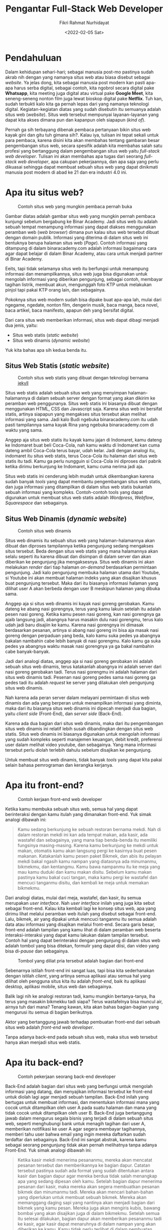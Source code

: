 #+TITLE: Pengantar Full-Stack Web Developer
#+DESCRIPTION: Hal-hal yang perlu kamu ketahui sebelum menjadi seorang full-stack web developer
#+AUTHOR: Fikri Rahmat Nurhidayat
#+EMAIL: FikriRNurhidayat@gmail.com
#+DATE: <2022-02-05 Sat>

* Pendahuluan

Dalam kehidupan sehari-hari; sebagai manusia post-mo pastinya sudah akrab nih dengan yang namanya situs web atau biasa disebut sebagai /website/. Ya jelas dong, kita sebagai manusia post modern kan pasti apa-apa harus serba digital, sebagai contoh, kita ngobrol secara digital pake *Whatsapp*, kita meeting juga digital atau virtual pake *Google Meet*, kita seneng-seneng nonton film juga lewat bioskop digital pake *Netflix*. Tuh kan, sudah terbukti kalo kita ga pernah lepas dari yang namanya teknologi digital. Kegiatan-kegiatan diatas yang sudah disebutin itu semuanya adalah situs web (/website/). Situs web tersebut mempunyai layanan-layanan yang dapat kita akses dimana pun dan kapanpun oleh siapapun (/kind of/).

Pernah ga sih terbayang dibenak pembaca pertanyaan bikin situs web kayak gini dan gitu tuh gimana sih?. Kalau iya, tulisan ini tepat sekali untuk para pembaca, karena disini kita akan membahas tentang gambaran besar pengembangan situs web, secara spesifik adalah kita membahas salah satu profesi yang bertanggung dalam pengembangan situs web yaitu /full-stack web developer/. Tulisan ini akan membahas apa tugas dari seorang /full-stack web developer/, apa cakupan pekerjaannya, dan apa saja yang perlu dikuasai sehingga dapat membuat sebuah situs web yang dapat dinikmati manusia post modern di abad ke 21 dan era industri 4.0 ini.

* Apa itu situs web?

#+NAME: fig:BINAR
#+ATTR_HTML: :width 100% :alt "Binar Academy"
#+CAPTION: Contoh situs web yang mungkin pembaca pernah buka
[[../../../assets/images/pengantar-full-stack-web-developer/pendahuluan-binaracademy.com.png]]

Gambar diatas adalah gambar situs web yang mungkin pernah pembaca kunjungi sebelum bergabung ke Binar Academy. Jadi situs web itu adalah sebuah tempat menampung informasi yang dapat diakses menggunakan peramban web (/web browser/) dimana pun kalau situs web tersebut dibuat dengan domain publik. Informasi yang diterima di dalam situs web ini bentuknya berupa halaman situs web (/Page/). Contoh informasi yang ditampung di dalam binaracademy.com adalah informasi bagaimana cara agar dapat belajar di dalam Binar Academy, atau cara untuk menjadi partner di Binar Academy.

Eeits, tapi tidak selamanya situs web itu berfungsi untuk menampung informasi dan menampilkannya, situs web juga bisa digunakan untuk mengolah informasi yang diberikan pengunjung, sebagai contoh, membayar tagihan listrik, membuat akun, mengunggah foto KTP untuk melakukan pinjol tapi pakai KTP orang lain, dan sebagainya.

Pokoknya situs web modern sudah bisa dipake buat apa-apa lah, mulai dari ngegame, ngedate, nonton film, dengerin musik, baca manga, baca novel, baca artikel, baca manifesto, apapun deh yang bersifat digital.

Dari cara situs web memberikan informasi, situs web dapat dibagi menjadi dua jenis, yaitu:
- Situs web statis (/static website/)
- Situs web dinamis (/dynamic website/)

Yuk kita bahas apa sih kedua benda itu.

** Situs Web Statis (/static website/)

#+NAME: fig:SPOTIFY
#+ATTR_HTML: :width 100% :alt "Spotify for Developer"
#+CAPTION: Contoh situs web statis yang dibuat dengan teknologi bernama [[https://jekyllrb.com/][jekyll]]
[[../../../assets/images/pengantar-full-stack-web-developer/static-website-spotify.png]]

Situs web statis adalah sebuah situs web yang menyimpan halaman-halamannya di dalam sebuah server dengan format yang akan dikirim ke peramban web penggunanya. Situs web statis ini biasanya dibuat dengan menggunakan HTML, CSS dan Javascript saja. Karena situs web ini bersifat statis, artinya siapapun yang mengakses situs tersebut akan melihat informasi yang sama. Jadi kalo Budi ngebuka binaracademy.com itu udah pasti tampilannya sama kayak Rina yang ngebuka binaracademy.com di waktu yang sama.

Anggep aja situs web statis itu kayak kamu jajan di Indomaret, kamu dateng ke Indomaret buat beli Coca-Cola, nah kamu waktu di Indomaret kan cuma dateng ambil Coca-Cola terus bayar, udah kelar. Jadi dengan analogi itu, indomaret itu situs web statis, terus Coca-Cola itu halaman dari situs web statis itu tadi. Kamu ga perlu nungguin si Coca-Cola ini diproses dari pabrik ketika dirimu berkunjung ke Indomaret, kamu cuma nerima jadi aja.

Situs web statis ini cenderung lebih mudah untuk dikembangkan karena sudah banyak /tools/ yang dapat membantu pengembangan situs web statis, dan juga informasi yang ditampilkan di dalam situs web statis bukanlah sebuah informasi yang kompleks. Contoh-contoh tools yang dapat digunakan untuk membuat situs web statis adalah /Wordpress/, /Webflow/, /Squarespace/ dan sebagainya.

** Situs Web Dinamis (/dynamic website/)

#+NAME: fig:YOUTUBE
#+ATTR_HTML: :width 100% :alt "Youtube"
#+CAPTION: Contoh situs web dinamis
[[../../../assets/images/pengantar-full-stack-web-developer/dynamic-website-example.png]]

Situs web dinamis itu sebuah situs web yang halaman-halamannya akan dibuat dan diproses tampilannya ketika pengunjung sedang mengakses situs tersebut. Beda dengan situs web statis yang mana halamannya akan selalu seperti itu karena dibuat dan disimpan di dalam server dan akan diberikan ke pengunjung jika mengaksesnya. Situs web dinamis ini akan melakukan /render/ dari tiap halaman /on-demand/ berdasarkan permintaan pengunjung. Jadi kalo pengunjung membuka halaman utama dari Youtube, si Youtube ini akan membuat halaman indeks yang akan disajikan khusus buat pengunjung tersebut. Maka dari itu biasanya informasi halaman yang dilihat user A akan berbeda dengan user B meskipun halaman yang dibuka sama.

Anggep aja si situs web dinamis ini kayak nasi goreng gerobakan. Kamu dateng ke abang nasi gorengnya, terus yang kamu lakuin setelah itu adalah pesen nasi goreng. Ketika kamu pesen nasi goreng, kan nasi gorengnya ga ajaib langsung jadi, abangnya harus masakin dulu nasi gorengmu, terus kalo udah jadi baru disajiin ke kamu. Karena nasi gorengnya ini dimasak berdasarkan pesanan, artinya si abang nasi goreng ini bisa aja masak nasi goreng dengan perpaduan yang beda, kalo kamu suka pedes ya abangnya bakalan nambahin cabe lebih banyak di nasi gorengmu. Kalo kamu ga suka pedes ya abangnya waktu masak nasi gorengnya ya ga bakal nambahin cabe banyak-banyak.

Jadi dari analogi diatas, anggep aja si nasi goreng gerobakan ini adalah sebuah situs web dinamis, terus katakanlah abangnya ini adalah server dari nasi goreng gerobakan tadi. Terus nasi gorengmu ini adalah halaman dari situs web dinamis tadi. Pesenan nasi goreng pedes sama nasi goreng ga pedes tadi itu adalah /request/ ke server yang dilakukan oleh pengunjung situs web dinamis.

Nah karena ada peran server dalam melayani permintaan di situs web dinamis dan ada yang berperan untuk menampilkan informasi yang diminta, maka dari itu biasanya situs web dinamis ini dipecah menjadi dua bagian, yaitu /client side/ (Front-End), dan /server side/ (Back-End).

Karena ada dua bagian dari situs web dinamis, maka dari itu pengembangan situs web dinamis ini relatif lebih susah dibandingkan dengan situs web statis. Situs web dinamis ini biasanya digunakan untuk mengolah informasi yang sudah kompleks seperti manajemen keuangan, debit kredit, preferensi user dalam melihat video youtube, dan sebagainya. Yang mana informasi tersebut perlu diolah terlebih dahulu sebelum disajikan ke pengunjung.

Untuk membuat situs web dinamis, tidak banyak /tools/ yang dapat kita pakai selain bahasa pemrograman dan kerangka kerjanya.

* Apa itu front-end?

#+NAME: fig:Tukang Ngecat
#+ATTR_HTML: :alt "Pak de pak de ngecat" :align middle :width 50%
#+CAPTION: Contoh kerjaan front-end web developer
[[../../../assets/images/pengantar-full-stack-web-developer/front-end-tukang-ngecat.jpeg]]

Ketika kamu membuka sebuah situs web, semua hal yang dapat berinteraksi dengan kamu itulah yang dimanakan front-end. Yuk simak analogi dibawah ini:

#+BEGIN_QUOTE
Kamu sedang berkunjung ke sebuah restoran bernama mekdi. Nah di dalam restoran mekdi ini kan ada tempat makan, ada kasir, ada wastafel dan sebagainya, yang mana tiap benda-benda itu memiliki fungsinya masing-masing. Karena kamu berkunjung ke mekdi untuk makan, otomatis kamu akan langsung pergi ke kasirnya buat pesen makanan. Katakanlah kamu pesen paket Bikmek, dan abis itu pelayan mekdi bakal ngasih kamu nampan yang diatasnya ada minumanmu, bikmekmu, dan kentangmu. Kamu bawa nampanmu itu ke meja yang mau kamu duduki dan kamu makan disitu. Sebelum kamu makan pastinya kamu bakal cuci tangan, maka kamu pergi ke wastafel dan mencuci tanganmu disitu, dan kembali ke meja untuk memakan bikmekmu.
#+END_QUOTE

Dari analogi diatas, mulai dari meja, wastafel, dan kasir, itu semua merupakan /user interface/. Nah /user interface/ inilah yang juga kita sebut sebagai front-end. Kalau kita kembali lagi ke konsep situs web, apa yang dirimu lihat melalui peramban web itulah yang disebut sebagai front-end. Lalu, bikmek, air yang dipakai untuk mencuci tanganmu itu semua adalah data atau informasi yang disajikan melalui front-end. Secara garis besar, front-end adalah tampilan yang kamu lihat di dalam peramban web beserta interaksi-interaksi yang dapat kamu lakukan dalam tampilan tersebut. Contoh hal yang dapat berinteraksi dengan pengunjung di dalam situs web adalah tombol yang bisa ditekan, formulir yang dapat diisi, dan video yang bisa di-/pause/ dan sebagainya.

#+NAME: fig:Meme
#+ATTR_HTML: :alt "Two button meme" :align middle
#+CAPTION: Tombol yang diliat pria tersebut adalah bagian dari front-end
[[../../../assets/images/pengantar-full-stack-web-developer/front-end-meme.png]]

Sebenarnya istilah front-end ini sangat luas, tapi bisa kita sederhanakan dengan istilah /client/, yang artinya semua aplikasi atau semua hal yang dilihat oleh pengguna situs kita itu adalah /front-end/, baik itu aplikasi desktop, aplikasi mobile, situs web dan sebagainya.

Balik lagi nih ke analogi restoran tadi, kamu mungkin bertanya-tanya, lha terus yang masakin bikmekku tadi siapa? Terus wastafelnya bisa muncul air, airnya tuh dari mana? Tenang kawan, kita akan bahas bagian-bagian yang mengurusi itu semua di bagian berikutnya.

Aktor yang bertanggung jawab terhadap pembuatan front-end dari sebuah situs web adalah /front-end web developer/.

Tanpa adanya back-end pada sebuah situs web, maka situs web tersebut hanya akan menjadi situs web statis.

* Apa itu back-end?

#+NAME: fig:Kera Masak
#+ATTR_HTML: :alt "Kerjaan Back-End Developer" :align middle :width 50%
#+CAPTION: Contoh pekerjaan seorang back-end developer
[[../../../assets/images/pengantar-full-stack-web-developer/back-end-example-task.jpg]]

Back-End adalah bagian dari situs web yang berfungsi untuk mengolah informasi yang datang, dan menyajikan informasi tersebut ke front-end untuk diolah lagi agar menjadi sebuah tampilan. Back-End inilah yang bertugas untuk membuat informasi, dan menentukan informasi mana  yang cocok untuk ditampilkan oleh user A pada suatu halaman dan mana yang tidak cocok untuk ditampilkan oleh user B. Back-End juga bertanggung jawab dalam mengurus segala bisnis yang terjadi di dalam sebuah situs web, seperti menghubungi bank untuk menagih tagihan dari user A, memberikan notifikasi ke user A agar segera membayar tagihannya, memberi tahu user bahwa email yang ingin mereka daftarkan sudah terdaftar dan sebagainya. Back-End ini sangat abstrak, karena kamu sebagai seorang pengunjung tidak akan pernah melihatnya tanpa adanya Front-End. Yuk simak analogi dibawah ini:

#+BEGIN_QUOTE
Ketika kasir mekdi menerima pesananmu, mereka akan mencatat pesanan tersebut dan memberikannya ke bagian dapur. Catatan tersebut pastinya sudah ada format yang sudah ditentukan antara kasir dan bagian dapur agar mereka berdua tidak salah menangkap apa yang sedang dipesan oleh kamu. Setelah bagian dapur menerima pesanan dari kasir, maka mereka akan segera membuatkan pesanan bikmek dan minumanmu tadi. Mereka akan mencari bahan-bahan yang diperlukan untuk membuat sebuah bikmek. Mereka akan memanggang daging sapi yang nantinya akan menjadi bagian dari bikmek yang kamu pesan. Mereka juga akan mengiris kubis, bawang bombai yang akan disajikan juga di dalam bikmekmu. Setelah semua itu selesai dilakukan, bagian dapur akan memberikan pesananmu tadi ke kasir, agar kasir dapat menaruhnya di dalam nampan yang akan diberikan ke kamu. Kamu tidak perlu terlibat di dalam pembuatan bikmekmu, yang perlu kamu lakukan hanyalah menunggu sampai pesananmu siap disajikan, dan kamu tinggal makan.

Dan juga ketika kamu menggunakan wastafel untuk mencuci tangan, wastafel tersebut sudah tersambung ke dalam pengairan yang ada di sekitar restoran tersebut, kamu hanya perlu memutar tuas keran agar air tersebut keluar dan dapat kamu gunakan untuk mencuci tangan. Kamu tidak perlu tau bagaimana tukang pipa membuat saluran air sehingga dapat digunakan di dalam wastafel tersebut, yang perlu kamu lakukan hanyalah menarik atau memutar tuas keran, itu saja.
#+END_QUOTE

Berbeda dengan front-end yang mana dijalankan di dalam komputer atau gawai dari pengguna situs web, back-end dijalankan di dalam sebuah server yang melayani kebutuhan situs web tersebut. Maka dari itu, pengguna tidak akan pernah tahu apa yang terjadi di back-end, mereka hanya perlu tau tampilan yang ditampilkan di dalam peramban web saja.

Aktor yang bertanggung jawab terhadap pembuatan back-end dari sebuah situs web adalah /back-end web developer/.

* Lantas apa hubungannya dengan full-stack web developer?

#+NAME: fig:Tukang Nasi Goreng
#+ATTR_HTML: :alt "Kerjaan Full-Stack Web Developer" :align middle
#+CAPTION: Contoh kerjaan full-stack web developer
[[../../../assets/images/pengantar-full-stack-web-developer/full-stack-nasi-goreng.jpeg]]

Nah, sekarang kita sudah tahu nih ada bagian apa saja di dalam sebuah situs web, yaitu ada bagian back-end, dan ada bagian front-end. Dua bagian tersebut adalah yang menjadi cakupan pekerjaan dari seorang /full-stack web developer/.

Jadi, untuk menjadi seorang /full-stack web developer/, ia harus mempunyai keahlian di bidang back-end dan front-end.

/Full-Stack web developer/ itu kayak abang-abang yang jualan nasi goreng gerobakan. Abang-abang itu menerima pesanan dari kamu, terus dia juga yang masak pesanannya, dia juga yang menyajikan pesananannya dan dia juga yang nganter pesananannya ke kamu. Si abang-abang nasi goreng ini juga yang nyiapin tempat duduk buat kamu makan di tempat. Abang-abang nasi goreng ini juga yang nyuci piring setelah kamu selesai makan. Pokoknya semuanya yang terkait dagangan dia, dia yang ngurusin.

* Cakupan pekerjaan full-stack web developer

Kan tadi kita udah ngomongin kaitannya Back-End, Front-End dan Full-Stack Web Developer. Sekarang kita coba bahas lebih rinci cakupan pekerjaan full-stack web developer itu apa aja sih?

** Mengembangkan Server Side Application (Back-End)

Tentu saja dalam pengembangan back-end ini ada bagian-bagian yang lebih kecil yang bisa kita spesifikasikan sebagai tugas dari /full-stack web developer/. Bagian-bagian tersebut adalah:
- Database
- Web API
- Logika bisnis

Ketiga bagian ini termasuk tugas dari seorang /full-stack web developer/.

** Mengembangkan Client Side Application (Front-End)

Berlaku juga dengan pengembangan front-end, ada tugas-tugas yang lebih kecil yang bisa dispesifikasikan sebagai tugas dari seorang /full-stack web developer/. Tugas-tugas tersebut adalah:
- Slicing (Merubah desain halaman menjadi halaman sebenarnya dalam bentuk HTML, CSS, dan Javascript).
- Mengolah data/informasi dari back-end agar menjadi sebuah tampilan.
- Mengolah input dari user untuk dikirimkan ke back-end agar dapat diolah oleh back-end.

Ketiga tugas ini termasuk tugas dari seorang /full-stack web developer/.

* Keahlian seorang full stack web developer

Karena /full-stack web developer/ harus bisa back-end dan front-end, tentu saja, keahlian-keahlian dari back-end dan front-end harus mereka kuasai agar mereka bisa menjadi seorang /full-stack web developer/, apa saja sih keahlian-keahlian yang dibutuhkan?

** Keahlian di bidang front-end

Front-End adalah tentang bagaimana informasi ditampilkan ke peramban web dari pengguna situs web tersebut. Untuk membangun front-end sebuah situs web, diperlukan 3 unsur utama, yaitu HTML, CSS dan Javascript. Sebenarnya 3 hal itu saja sudah cukup untuk membangun front-end pada situs web, namun karena standar industri sudah berubah, maka diperlukan keahlian yang lebih spesifik agar pengembangan front-end lebih efektif, yaitu dengan menggunakan /framework/ populer. Dan juga, karena front-end dan back-end akan menjadi 2 aplikasi yang berbeda, maka untuk mengembangkan front-end, kita perlu tau bagaimana cara berkomunikasi dengan back-end, umumnya menggunakan HTTP sebagai protokol komunikasi.

Jadi untuk merangkum keahlian apa saja yang diperlukan untuk membangun front-end dapat dilihat dari daftar berikut:
- Menguasai penggunaan HTML
- Menguasai penggunaan CSS
- Paham akan bahasa pemrograman Javascript
- Paham akan salah satu /framework/ yang digunakan untuk membangun front-end, sebagai contoh: ReactJS, AngularJS, dan VueJS.
- Mengerti bagaimana protokol HTTP bekerja agar dapat berkomunikasi dengan back-end.

** Keahlian di bidang back-end

Untuk membangun back-end dari sebuah situs web ada banyak sekali opsi yang bisa dijadikan sebagai solusi dalam membangunnya. Namun kita coba abstraksikan kebutuhan-kebutuhan itu. Untuk membangun back-end, setidaknya diperlukan penguasaan salah satu bahasa pemrograman yang dapat dijalankan di dalam komputer secara langsung, sebagai contoh: Ruby, Node.js, dan sebagainya. Untuk membangun sebuah aplikasi back-end, sangat diperlukan pengetahuan tentang framework apa yang dapat digunakan dalam back-end tersebut, karena untuk membuat aplikasi back-end dari nol itu akan sangat melelahkan, dan akan sangat lama untuk dikembangkan. Dan juga karena tujuan adanya back-end adalah melakukan pengolahan informasi, maka informasi-informasi ini harus ditata dengan baik dan benar agar mudah diolah, maka dari itu untuk mengembangkan back-end diperlukan pengetahuan tentang database dan cara mengelola database.

Jadi untuk merangkum keahlian apa saja yang diperlukan untuk membangun back-end dapat dilihat dari daftar berikut:
- Menguasai salah satu bahasa pemrograman /native/ yang dapat berjalan di dalam komputer, sebagai contoh: Node.js
- Menguasai salah satu /framework/ untuk membuat aplikasi back-end, sebagai contoh: Express.js
- Menguasai pengunaan sistem pengelolaan database (/DBMS/), sebagai contoh: Postgresql
- Mengerti bagaimana protokol HTTP bekerja agar dapat merespon dengan baik apa yang dikomunikasikan oleh aplikasi front-end.

** Keahlian lainnya

Dalam mengembangkan sebuah situs web, tentu saja ada semacam SOP yang dapat kita gunakan. Dengan adanya SOP ini akan membuat kita lebih tertata dalam melakukan tugas-tugas kita dan menentukan apa sih definisi dari kelarnya sebuah tugas. Nah SOP di dalam pengembangan situs web ini biasa disebut sebagai /Software Development Lifecycle/. Jadi sebagai /developer/ secara umum, kita perlu memahami salah satu jenis framework /software development lifecycle/. Framework yang umum digunakan saat ini adalah *SCRUM*.

** Tech stack

Untuk mempermudah dalam mengotak-kotakkan keahlian dari seorang /full-stack web developer/, muncul istilah-istilah yang merepresentasikan seperangkat keahlian dari seorang /full-stack web developer/, yang mencakup front-end dan back-end.
Berikut daftar /tech stack/ yang populer untuk /full-stack web developer/:
- LAMP (Linux, Apache, MySQL, PHP/Perl/Python)
- MERN (MongoDB, ExpressJS, ReactJS, NodeJS)
- MEAN (MongoDB, ExpressJS, AngularJS, NodeJS)
- MEVN (MongoDB, ExpressJS, VueJS, NodeJS)
- Ruby on Rails
- Django
- Java Spring
- ASP.NET
* Learning Path

Kamu sudah membaca gambaran besar tentang /full-stack web development/, banyak kan yang perlu dipelajari? Agar pembelajaran lebih terarah, kamu dapat melihat diagram di bawah ini agar bisa menjadi milestone kalian dalam menjadi seorang /full-stack web developer/.

#+NAME: fig:Peta Konsep
#+ATTR_HTML: :alt "Peta konsep Full-Stack" :align middle
#+CAPTION: Peta konsep full-stack web developer secara garis besar
[[../../../assets/images/pengantar-full-stack-web-developer/full-stack-web-stack-part-1.png]]

#+NAME: fig:Peta Konsep - Front-End
#+ATTR_HTML: :alt "Peta konsep Front-End" :align middle
#+CAPTION: Peta konsep front-end
[[../../../assets/images/pengantar-full-stack-web-developer/full-stack-web-stack-part-3.png]]

#+NAME: fig:Peta Konsep - Back-End
#+ATTR_HTML: :alt "Peta konsep Back-End" :align middle
#+CAPTION: Peta konsep back-end
[[../../../assets/images/pengantar-full-stack-web-developer/full-stack-web-stack-part-2.png]]

* Kesimpulan

Jadi objek kerja utama dari seorang /full-stack web developer/ adalah situs web. Situs web dapat dipecah menjadi dua yaitu front-end dan back-end, yang mana kedua bagian tersebut menjadi tanggung jawab dari /full-stack web developer/ juga.

* Referensi
- [[https://www.lewagon.com/tech-jobs/web-development/full-stack-developer#:~:text=A%20Full%20Stack%20Developer%20is,Front%20End%2C%20or%20client%20side.&text=Designing%20user%20interactions%20on%20the,cross%2Dplatform%20compatibility%20and%20optimization][What is a full stack developer?]]
- [[https://roadmap.sh/front-end][Roadmap.sh - Front-End]]
- [[https://roadmap.sh/back-end][Roadmap.sh - Back-End]]
